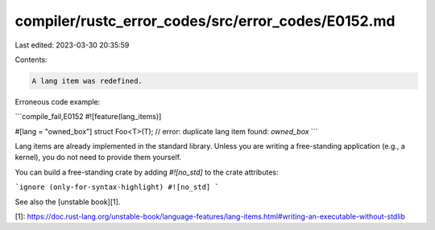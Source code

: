 compiler/rustc_error_codes/src/error_codes/E0152.md
===================================================

Last edited: 2023-03-30 20:35:59

Contents:

.. code-block:: md

    A lang item was redefined.

Erroneous code example:

```compile_fail,E0152
#![feature(lang_items)]

#[lang = "owned_box"]
struct Foo<T>(T); // error: duplicate lang item found: `owned_box`
```

Lang items are already implemented in the standard library. Unless you are
writing a free-standing application (e.g., a kernel), you do not need to provide
them yourself.

You can build a free-standing crate by adding `#![no_std]` to the crate
attributes:

```ignore (only-for-syntax-highlight)
#![no_std]
```

See also the [unstable book][1].

[1]: https://doc.rust-lang.org/unstable-book/language-features/lang-items.html#writing-an-executable-without-stdlib


